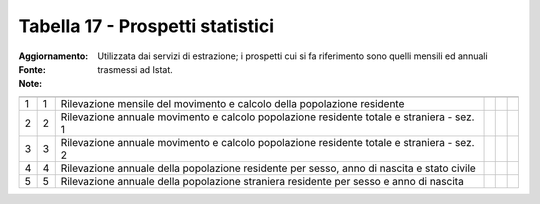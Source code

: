 Tabella 17 - Prospetti statistici
=================================

:Aggiornamento:  
:Fonte:  
:Note: Utilizzata dai servizi di estrazione; i prospetti cui si fa riferimento sono quelli mensili ed annuali trasmessi ad Istat.

========================================================================================== ========================================================================================== ========================================================================================== ========================================================================================== ========================================================================================== ==========================================================================================
                                                                                           ID                                                                                         DESCRIZIONE                                                                                ORDINAMENTO                                                                                DATAINIZIOVALIDITA                                                                         DATAFINEVALIDITA                                                                          
========================================================================================== ========================================================================================== ========================================================================================== ========================================================================================== ========================================================================================== ==========================================================================================
1                                                                                          1                                                                                          Rilevazione mensile del movimento e calcolo della popolazione residente                                                                                                                                                                                                                                                                                                    
2                                                                                          2                                                                                          Rilevazione annuale  movimento e calcolo popolazione residente totale e straniera - sez. 1                                                                                                                                                                                                                                                                                 
3                                                                                          3                                                                                          Rilevazione annuale  movimento e calcolo popolazione residente totale e straniera - sez. 2                                                                                                                                                                                                                                                                                 
4                                                                                          4                                                                                          Rilevazione annuale della popolazione residente per sesso, anno di nascita e stato civile                                                                                                                                                                                                                                                                                  
5                                                                                          5                                                                                          Rilevazione annuale della popolazione straniera residente per sesso e anno di nascita                                                                                                                                                                                                                                                                                      
========================================================================================== ========================================================================================== ========================================================================================== ========================================================================================== ========================================================================================== ==========================================================================================
